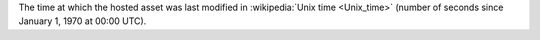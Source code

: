 The time at which the hosted asset was last modified in :wikipedia:`Unix time <Unix_time>` (number of seconds since January 1, 1970 at 00:00 UTC).
